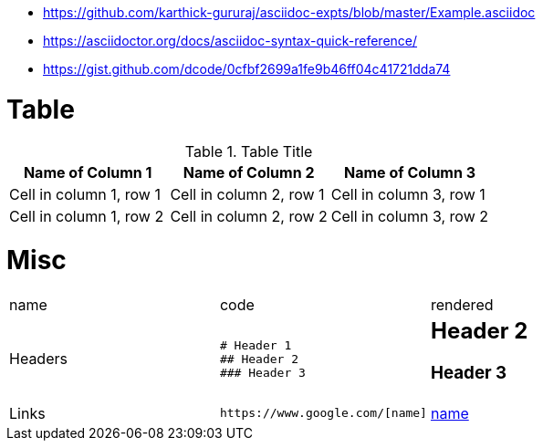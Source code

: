 * https://github.com/karthick-gururaj/asciidoc-expts/blob/master/Example.asciidoc
* https://asciidoctor.org/docs/asciidoc-syntax-quick-reference/
* https://gist.github.com/dcode/0cfbf2699a1fe9b46ff04c41721dda74 

# Table

.Table Title
|===
|Name of Column 1 |Name of Column 2 |Name of Column 3 

|Cell in column 1, row 1
|Cell in column 2, row 1
|Cell in column 3, row 1

|Cell in column 1, row 2
|Cell in column 2, row 2
|Cell in column 3, row 2
|===

# Misc

[cols="d,a,a"]
|===


|name|code|rendered

|Headers|```
# Header 1
## Header 2
### Header 3
```
a|# Header 1

## Header 2

### Header 3

|Links
a|```
https://www.google.com/[name]
```
|https://www.google.com/[name]

|===
